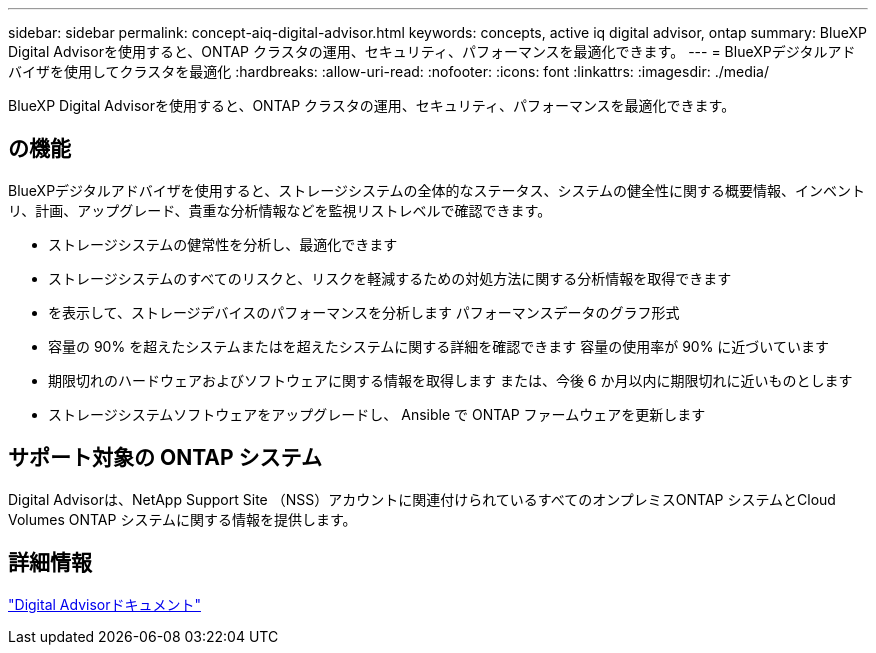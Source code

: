---
sidebar: sidebar 
permalink: concept-aiq-digital-advisor.html 
keywords: concepts, active iq digital advisor, ontap 
summary: BlueXP Digital Advisorを使用すると、ONTAP クラスタの運用、セキュリティ、パフォーマンスを最適化できます。 
---
= BlueXPデジタルアドバイザを使用してクラスタを最適化
:hardbreaks:
:allow-uri-read: 
:nofooter: 
:icons: font
:linkattrs: 
:imagesdir: ./media/


[role="lead"]
BlueXP Digital Advisorを使用すると、ONTAP クラスタの運用、セキュリティ、パフォーマンスを最適化できます。



== の機能

BlueXPデジタルアドバイザを使用すると、ストレージシステムの全体的なステータス、システムの健全性に関する概要情報、インベントリ、計画、アップグレード、貴重な分析情報などを監視リストレベルで確認できます。

* ストレージシステムの健常性を分析し、最適化できます
* ストレージシステムのすべてのリスクと、リスクを軽減するための対処方法に関する分析情報を取得できます
* を表示して、ストレージデバイスのパフォーマンスを分析します パフォーマンスデータのグラフ形式
* 容量の 90% を超えたシステムまたはを超えたシステムに関する詳細を確認できます 容量の使用率が 90% に近づいています
* 期限切れのハードウェアおよびソフトウェアに関する情報を取得します または、今後 6 か月以内に期限切れに近いものとします
* ストレージシステムソフトウェアをアップグレードし、 Ansible で ONTAP ファームウェアを更新します




== サポート対象の ONTAP システム

Digital Advisorは、NetApp Support Site （NSS）アカウントに関連付けられているすべてのオンプレミスONTAP システムとCloud Volumes ONTAP システムに関する情報を提供します。



== 詳細情報

https://docs.netapp.com/us-en/active-iq/digital-advisor-integration-with-bluexp.html["Digital Advisorドキュメント"^]
